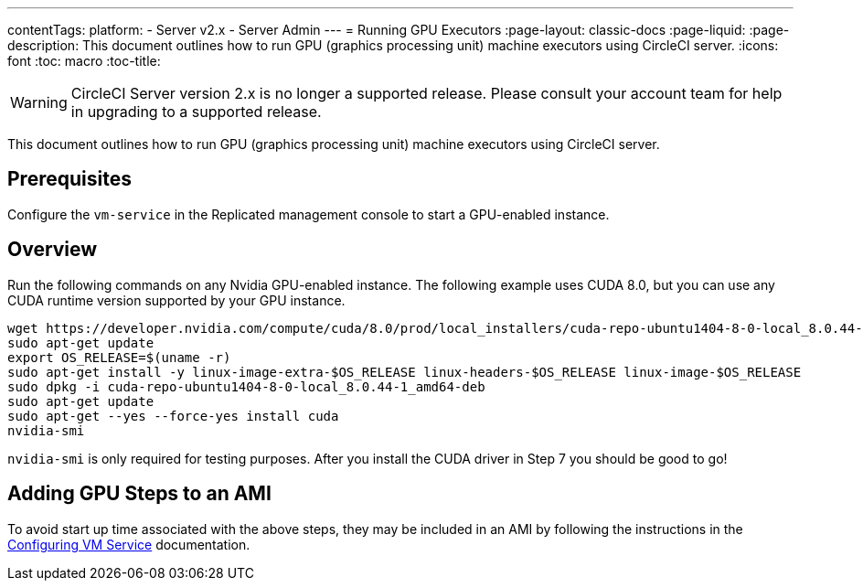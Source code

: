 ---
contentTags: 
  platform:
  - Server v2.x
  - Server Admin
---
= Running GPU Executors
:page-layout: classic-docs
:page-liquid:
:page-description: This document outlines how to run GPU (graphics processing unit) machine executors using CircleCI server.
:icons: font
:toc: macro
:toc-title:

WARNING: CircleCI Server version 2.x is no longer a supported release. Please consult your account team for help in upgrading to a supported release.

This document outlines how to run GPU (graphics processing unit) machine executors using CircleCI server.

toc::[]

== Prerequisites

Configure the `vm-service` in the Replicated management console to start a GPU-enabled instance.

== Overview
Run the following commands on any Nvidia GPU-enabled instance. The following example uses CUDA 8.0, but you can use any CUDA runtime version supported by your GPU instance.

```shell
wget https://developer.nvidia.com/compute/cuda/8.0/prod/local_installers/cuda-repo-ubuntu1404-8-0-local_8.0.44-1_amd64-deb
sudo apt-get update
export OS_RELEASE=$(uname -r)
sudo apt-get install -y linux-image-extra-$OS_RELEASE linux-headers-$OS_RELEASE linux-image-$OS_RELEASE
sudo dpkg -i cuda-repo-ubuntu1404-8-0-local_8.0.44-1_amd64-deb
sudo apt-get update
sudo apt-get --yes --force-yes install cuda
nvidia-smi
```

`nvidia-smi` is only required for testing purposes. After you install the CUDA driver in Step 7 you should be good to go!

== Adding GPU Steps to an AMI

To avoid start up time associated with the above steps, they may be included in an AMI by following the instructions in the <<vm-service#overview,Configuring VM Service>> documentation.
